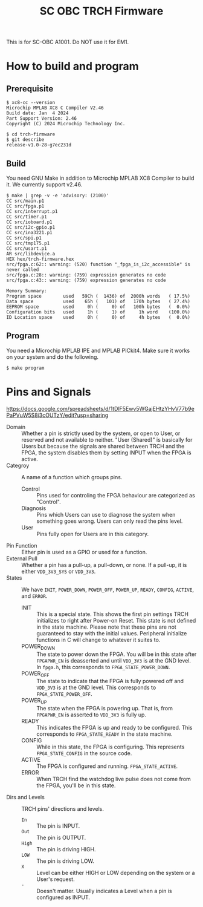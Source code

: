 #+title: SC OBC TRCH Firmware

  This is for SC-OBC A1001.  Do NOT use it for EM1.

* How to build and program
** Prerequisite
   #+begin_example
     $ xc8-cc --version
     Microchip MPLAB XC8 C Compiler V2.46
     Build date: Jan  4 2024
     Part Support Version: 2.46
     Copyright (C) 2024 Microchip Technology Inc.

     $ cd trch-firmware
     $ git describe
     release-v1.0-28-g7ec231d
   #+end_example

** Build
  You need GNU Make in addition to Microchip MPLAB XC8 Compiler to
  build it. We currently support v2.46.

  #+begin_example
    $ make | grep -v -e 'advisory: (2100)'
	CC src/main.p1
	CC src/fpga.p1
	CC src/interrupt.p1
	CC src/timer.p1
	CC src/ioboard.p1
	CC src/i2c-gpio.p1
	CC src/ina3221.p1
	CC src/spi.p1
	CC src/tmp175.p1
	CC src/usart.p1
	AR src/libdevice.a
	HEX hex/trch-firmware.hex
    src/fpga.c:62:: warning: (520) function "_fpga_is_i2c_accessible" is never called
    src/fpga.c:28:: warning: (759) expression generates no code
    src/fpga.c:43:: warning: (759) expression generates no code

    Memory Summary:
	Program space        used   59Ch (  1436) of  2000h words   ( 17.5%)
	Data space           used    65h (   101) of   170h bytes   ( 27.4%)
	EEPROM space         used     0h (     0) of   100h bytes   (  0.0%)
	Configuration bits   used     1h (     1) of     1h word    (100.0%)
	ID Location space    used     0h (     0) of     4h bytes   (  0.0%)
  #+end_example

** Program
   You need a Microchip MPLAB IPE and MPLAB PICkit4.  Make sure it
   works on your system and do the following.

   #+begin_example
     $ make program
   #+end_example

* Pins and Signals
  https://docs.google.com/spreadsheets/d/1tDlF5Ewv5WGajEHtzYHvV77b9ePaPVuW5S8i3cOUTzY/edit?usp=sharing

  - Domain :: Whether a pin is strictly used by the system, or open to
    User, or reserved and not available to neither.  "User (Shared)"
    is basically for Users but because the signals are shared between
    TRCH and the FPGA, the system disables them by setting INPUT when
    the FPGA is active.
  - Categroy :: A name of a function which groups pins.
    - Control :: Pins used for controling the FPGA behaviour are
      categorized as "Control".
    - Diagnosis :: Pins which Users can use to diagnose the system
      when something goes wrong. Users can only read the pins level.
    - User :: Pins fully open for Users are in this category.
  - Pin Function :: Either pin is used as a GPIO or used for a function.
  - External Pull :: Whether a pin has a pull-up, a pull-down, or none.
    If a pull-up, it is either =VDD_3V3_SYS= or =VDD_3V3=.
  - States :: We have =INIT=, =POWER_DOWN=, =POWER_OFF=, =POWER_UP=,
    =READY=, =CONFIG=, =ACTIVE=, and =ERROR=.
    - INIT :: This is a special state.  This shows the first pin
      settings TRCH initializes to right after Power-on Reset.  This
      state is not defined in the state machine.  Please note that
      these pins are not guaranteed to stay with the initial values.
      Peripheral initialize functions in C will change to whatever it
      suites to.
    - POWER_DOWN :: The state to power down the FPGA.  You will be in
      this state after =FPGAPWR_EN= is deasserted and until =VDD_3V3=
      is at the GND level.  In ~fpga.h~, this corresponds to
      ~FPGA_STATE_POWER_DOWN~.
    - POWER_OFF :: The state to indicate that the FPGA is fully
      powered off and =VDD_3V3= is at the GND level.  This corresponds
      to ~FPGA_STATE_POWER_OFF~.
    - POWER_UP :: The state when the FPGA is powering up.  That is,
      from =FPGAPWR_EN= is asserted to =VDD_3V3= is fully up.
    - READY :: This indicates the FPGA is up and ready to be
      configured.  This corresponds to ~FPGA_STATE_READY~ in the state
      machine.
    - CONFIG :: While in this state, the FPGA is configuring. This
      represents ~FPGA_STATE_CONFIG~ in the source code.
    - ACTIVE :: The FPGA is configured and
      running. ~FPGA_STATE_ACTIVE~.
    - ERROR :: When TRCH find the watchdog live pulse does not come
      from the FPGA, you'll be in this state.
  - Dirs and Levels :: TRCH pins' directions and levels.
    - =In= :: The pin is INPUT.
    - =Out= :: The pin is OUTPUT.
    - =High= :: The pin is driving HIGH.
    - =LOW= :: The pin is driving LOW.
    - =X= :: Level can be either HIGH or LOW depending on the system or
      a User's request.
    - =-= :: Doesn't matter.  Usually indicates a Level when a pin is
      configured as INPUT.

